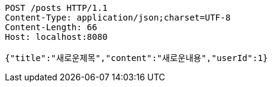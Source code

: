 [source,http,options="nowrap"]
----
POST /posts HTTP/1.1
Content-Type: application/json;charset=UTF-8
Content-Length: 66
Host: localhost:8080

{"title":"새로운제목","content":"새로운내용","userId":1}
----